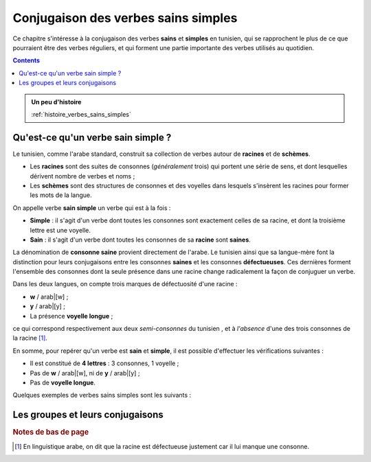 Conjugaison des verbes sains simples
====================================

Ce chapitre s'intéresse à la conjugaison des verbes **sains** et **simples** en
tunisien, qui se rapprochent le plus de ce que pourraient être des verbes 
réguliers, et qui forment une partie importante des verbes utilisés au quotidien.

.. contents::

.. admonition:: Un peu d'histoire

    :ref:`histoire_verbes_sains_simples`  

Qu'est-ce qu'un verbe sain simple ?
-----------------------------------

Le tunisien, comme l'arabe standard, construit sa collection de verbes
autour de **racines** et de **schèmes**. 

* Les **racines** sont des suites de consonnes (*généralement* trois) qui portent une série de sens, et dont lesquelles dérivent nombre de verbes et noms ;
* Les **schèmes** sont des structures de consonnes et des voyelles dans lesquels s'insèrent les racines pour former les mots de la langue.

On appelle verbe **sain simple** un verbe qui est à la fois : 

* **Simple** : il s'agit d'un verbe dont toutes les consonnes sont exactement celles de sa racine, et dont la troisième lettre est une voyelle.
* **Sain** : il s'agit d'un verbe dont toutes les consonnes de sa **racine** sont **saines**.

La dénomination de **consonne saine** provient directement de l'arabe. Le tunisien
ainsi que sa langue-mère font la distinction pour leurs conjugaisons entre les 
consonnes **saines** et les consonnes **défectueuses**. Ces dernières forment 
l'ensemble des consonnes dont la seule présence dans une racine change radicalement
la façon de conjuguer un verbe.

Dans les deux langues, on compte trois marques de défectuosité d'une racine :

* **w** / arab|[w] ;
* **y** / arab|[y] ;
* La présence **voyelle longue** ;

ce qui correspond respectivement aux deux *semi-consonnes* du tunisien , et 
à *l'absence* d'une des trois consonnes de la racine [#]_.

En somme, pour repérer qu'un verbe est **sain** et **simple**, il est possible 
d'effectuer les vérifications suivantes :

* Il est constitué de **4 lettres** : 3 consonnes, 1 voyelle ;
* Pas de **w** / arab|[w], ni de **y** / arab|[y] ;
* Pas de **voyelle longue**.

Quelques exemples de verbes sains simples sont les suivants :

.. hlist::
    :columns: 2

    * tun|[l<ca>ab] - arab|[l<ca>ab]
    * tun|[xraj] - arab|[xraj]
    * tun|[mlek] - arab|[mlek]
    * tun|[mro<cdh>] - arab|[mro<cdh>]
    * tun|[f<vs>el] - arab|[f<vs>el]
    * tun|[<hb>fa<cdh>] - arab|[<hb>fa<cdh2>]
    * tun|[s'el] - arab|[s<I>el]

Les groupes et leurs conjugaisons
---------------------------------

.. rubric:: Notes de bas de page

.. [#] En linguistique arabe, on dit que la racine est défectueuse justement car il lui manque une consonne.


.. Ceci étant dit, il convient de séparer les verbes sains simples en plusieurs groupes, en fonction de la conjugaison qui leur convient. En réalité, la conjugaison de ces trois groupes reste très similaire, et on pourrait imaginer une analyse du tunisien qui ne fasse pas la distinction. Pour un apprentissage plus facile, je vous propose donc de faire cette distinction.

.. La distinction est en réalité déjà faite en arabe standard. Elle n'est pas forcément enseignée en cours, mais vous verrez naturellement les arabophones conjuguer les verbes selon ces groupes-là.

.. Je vais distinguer trois groupes au total, ils correspondent en réalité à chacune des trois voyelles de l'arabe standard. 

.. \textbf{Note :} Pour ceux qui ont l'habitude de l'arabe standard, ces trois groupes correspondent aux trois conjugaisons suivantes : 
.. \begin{itemize}
..     \item \RL{لَعَبَ يَلْعَبُ} qui suit le schème \RL{فَعَلَ يَفْعَلُ}
..     \item \RL{خَرَجَ يَخْرُجُ} qui suit le schème \RL{فَعَلَ يَفْعُلُ}
..     \item \RL{مَلَكَ يَمْلِكُ} qui suit le schème \RL{فَعَلَ يَفْعِلُ}
.. \end{itemize}

.. \subsection{Verbes du premier groupe}
.. Ce groupe correspond en arabe aux verbes qui se conjuguent au présent avec une \textbf{fat\textcrh a}.

.. La conjugaison pour le verbe \textbf{l\c{a}ab} (jouer) est la suivante (\textbf{en gras} les préfixes et terminaisons liés à chaque pronom et temps) :

.. \conjugaison{l\c{a}ab}
..     {l\c{a}ab\textbf{t} , \textbf{na}l\c{a}ab}
..     {l\c{a}ab\textbf{t} , \textbf{ta}l\c{a}ab} 
..     {l\c{a}ab , \textbf{ya}l\c{a}ab}
..     {la\c{a}b\textbf{et} , \textbf{ta}l\c{a}ab}
..     {l\c{a}ab\textbf{naa} , \textbf{na}la\c{a}b\textbf{uu}}
..     {l\c{a}ab\textbf{tuu} , \textbf{ta}la\c{a}b\textbf{uu}} 
..     {la\c{a}b\textbf{uu} , \textbf{ya}la\c{a}b\textbf{uu}} 

.. Voici quelques clés de lecture du tableau ci-dessus :

.. \begin{itemize}
..     \item Pour vous aider dans la prononciation, pensez bien à bien identifier où commence et s'arrête chaque syllabe : repérez d'abord les voyelles, et assemblez les consonnes autour pour vous aider à prononcer le mot;
..     \item Faites attention à \textbf{hiyya} et \textbf{huuma} au passé, et aux \textbf{pronoms pluriel} au présent : la voyelle est inversée avec la consonne qui la précède;
..     \item La conjugaison de ce groupe se trouve, au point précédent près, n'être qu'une conjugaison basée sur des \textbf{préfixes} et des \textbf{suffixes}.
.. \end{itemize}

.. En analysant de plus près ce tableau, vous verrez qu'il existe plusieurs points communs entre les différentes personnes, et donc il existe différents moyens mnémotechniques pour le retenir. Vous pourrez par exemple remarquer que les \textbf{voyelles longues} sont systématiquement associées aux \textbf{pronoms pluriel}, ou que le triplet (\textbf{n, t, y}) correspond dans l'ordre aux premières, deuxièmes, et troisièmes personnes.

.. \textbf{Note :} Vous pourrez entendre certains locuteurs prononcer la conjugaison au présent pour les personnes plurielles avec \textbf{deux} syllabes plutôt que \textbf{trois}, comme je l'ai marqué au tableau ci-dessus. Dans ce cas, c'est la voyelle centrale qui n'est pas prononcée, et les deux première syllabes qui sont fusionnées.

.. \subsection{Verbes du deuxième groupe}
.. Ce groupe correspond en arabe aux verbes qui se conjuguent au présent avec une \textbf{\dh amma}.

.. La conjugaison pour le verbe \textbf{xraj} (sortir) est la suivante (\textbf{en gras} les préfixes et terminaisons liés à chaque pronom et temps) :

.. \conjugaison{xraj}
..     {xraj\textbf{t} , \textbf{no}xr\textbf{o}j} 
..     {xraj\textbf{t} , \textbf{to}xr\textbf{o}j}
..     {xraj , \textbf{yo}xr\textbf{o}j} 
..     {xarj\textbf{et} , \textbf{to}xr\textbf{o}j} 
..     {xraj\textbf{naa} , \textbf{no}x\textbf{o}rj\textbf{uu}} 
..     {xraj\textbf{tuu} , \textbf{to}x\textbf{o}rj\textbf{uu}} 
..     {xarj\textbf{uu} , \textbf{yo}x\textbf{o}rj\textbf{uu}} 

.. Voici quelques clés de lecture du tableau ci-dessus (les points que j'ai évoqués dans le paragraphe précédent s'appliquent encore) :

.. \begin{itemize}
..     \item Au \textbf{passé}, la conjugaison est strictement \textbf{identique} que pour les verbes du \textbf{premier} groupe;
..     \item Cependant au \textbf{présent}, la voyelle change, et se transforme en \textbf{o}. 
.. \end{itemize}

.. Une question qui se pose naturellement est la suivante : à partir de la racine uniquement, ou à partir de la forme sous laquelle le verbe est généralement présenté (conjugué avec huwwa au passé), comment peut-on savoir si un groupe appartient au premier ou au deuxième groupe ? 

.. La réponse est malheureusement décevante : en arabe standard, ces verbes ne se distinguent pas, et il faut apprendre par c\oe ur avec quelle voyelle accorder chaque verbe. Historiquement, il devait peut-être y avoir une raison particulière, un environnement consonantique particulier qui a induit un changement de voyelle, ou une justification sémantique basée sur des schèmes. Mais tout ceci a dû se perdre avec le temps (ou ne fait en tout cas plus partie du savoir commun).

.. Le tunisien ne fait pas plus d'effort que sa langue-mère sur ce point. Dans la suite de ce cours, je vais essayer de vous présenter, lorsque cela est nécessaire, les verbes sous une forme qui ne laisse pas planer d'ambiguïté (conjugué avec huwwa au présent par exemple).

.. \textbf{Note :} Vous pourrez entendre certains locuteurs prononcer la conjugaison au présent pour les personnes plurielles avec \textbf{deux} syllabes plutôt que \textbf{trois}, comme je l'ai marqué au tableau ci-dessus. Dans ce cas, c'est la voyelle centrale qui n'est pas prononcée, et les deux première syllabes qui sont fusionnées.

.. \subsection{Verbes du troisième groupe}\label{ConjSS43}
.. Ce groupe correspond en arabe aux verbes qui se conjuguent au présent avec une \textbf{kasra}.

.. La conjugaison pour le verbe \textbf{fhem} (comprendre) est la suivante (\textbf{en gras} les préfixes et terminaisons liés à chaque pronom et temps) :
 
.. \conjugaison{fhem}
..     {fhem\textbf{t} , \textbf{ne}fhem} 
..     {fhem\textbf{t} , \textbf{te}fhem} 
..     {fhem , \textbf{ye}fhem} 
..     {fehm\textbf{et} , \textbf{te}fhem} 
..     {fhem\textbf{naa} , \textbf{ne}fehm\textbf{uu}} 
..     {fhem\textbf{tuu} , \textbf{te}fehm\textbf{uu}} 
..     {fehm\textbf{uu} , \textbf{ye}fehm\textbf{uu}} 

.. Voici quelques clés de lecture du tableau ci-dessus (les points que j'ai évoqués dans le paragraphe précédent s'appliquent encore) :

.. \begin{itemize}
..     \item Au \textbf{passé}, la conjugaison est strictement \textbf{identique} que pour les verbes du \textbf{premier et deuxième} groupe;
..     % TODO : Voir pour supprimer cette partie qui n'est pas évidente
..     \item Cependant au \textbf{présent}, pour les personnes plurielles, les formes avec \textbf{2} et \textbf{3} syllabes coexistent, et leur prévalence dépendent majoritairement des consonnes du verbe conjugué et de l'usage. 
.. \end{itemize}

.. Un avantage majeur de ce groupe est sa démarcation claire au niveau vocalique avec les verbes du premier et deuxième groupe : si vous voyez un \textbf{e} dans une forme conjuguée, vous saurez que c'est un verbe du troisième groupe et pas autre chose ! 

.. % TODO : voir pour supprimer cette partie ? Porte à confusion
.. La difficulté réside dans le nombre de syllabes qu'il faut donner pour les trois personnes plurielles au présent. \textbf{Sémantiquement, il n'y pas de réel problème ici :} un tunisophone vous comprendra quoi qu'il arrive. Mais l'usage d'une forme peu employée fera lever plus d'un sourcil. Par exemple :
..  \begin{itemize}
..      \item Pour \textbf{f\v{s}el} (se fatiguer), on dira systématiquement \textbf{nef\v{s}luu} et non \textbf{nefe\v{s}luu};
..      \item Pour \textbf{fhem} (comprendre), on dira plutôt \textbf{nefehmuu}, le préférant à \textbf{nefhmuu};
..      \item Pour \textbf{mlek} (posséder), on pourra employer alternativement \textbf{nemelkuu} ou \textbf{nemlkuu}.
..  \end{itemize}

.. Pour être totalement honnête, je n'ai pas encore réussi à trouver de règles fiables qui permettent de séparer l'un ou l'autre des cas. Mon conseil est le suivant : \textbf{utilisez la forme qui vous demande le moins d'effort pour être prononcée}, c'est généralement une bonne façon de discriminer l'une des deux formes.

.. \section*{Vocabulaire}
.. Dans cette partie, je vous donne quelques phrases avec des verbes conjugués, appartenant à l'un des trois groupes que nous avons vus. 

.. TODO : Rajouter des exemples dans cette partie 
